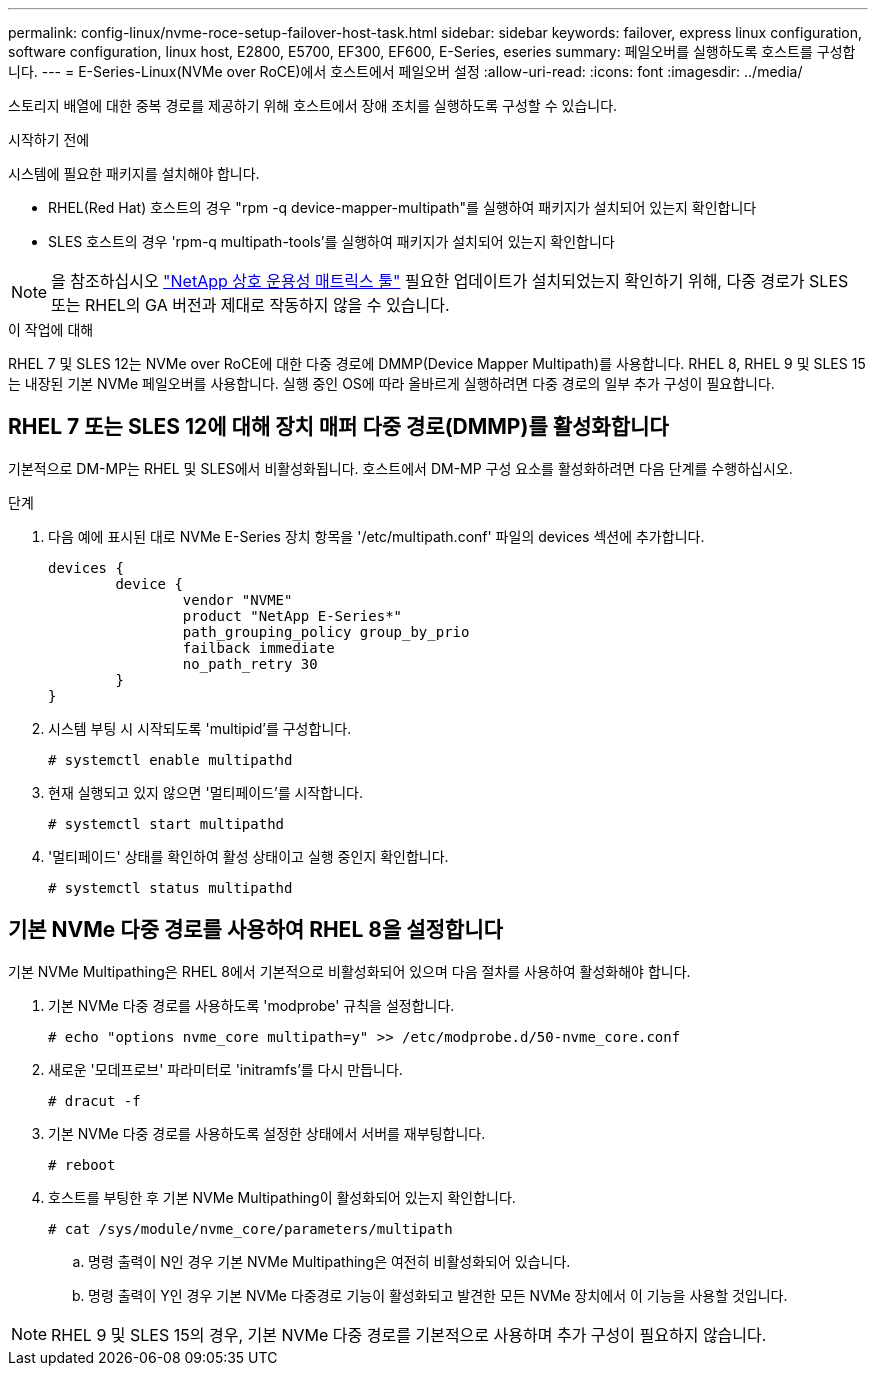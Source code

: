 ---
permalink: config-linux/nvme-roce-setup-failover-host-task.html 
sidebar: sidebar 
keywords: failover, express linux configuration, software configuration, linux host, E2800, E5700, EF300, EF600, E-Series, eseries 
summary: 페일오버를 실행하도록 호스트를 구성합니다. 
---
= E-Series-Linux(NVMe over RoCE)에서 호스트에서 페일오버 설정
:allow-uri-read: 
:icons: font
:imagesdir: ../media/


[role="lead"]
스토리지 배열에 대한 중복 경로를 제공하기 위해 호스트에서 장애 조치를 실행하도록 구성할 수 있습니다.

.시작하기 전에
시스템에 필요한 패키지를 설치해야 합니다.

* RHEL(Red Hat) 호스트의 경우 "rpm -q device-mapper-multipath"를 실행하여 패키지가 설치되어 있는지 확인합니다
* SLES 호스트의 경우 'rpm-q multipath-tools'를 실행하여 패키지가 설치되어 있는지 확인합니다



NOTE: 을 참조하십시오 https://mysupport.netapp.com/matrix["NetApp 상호 운용성 매트릭스 툴"^] 필요한 업데이트가 설치되었는지 확인하기 위해, 다중 경로가 SLES 또는 RHEL의 GA 버전과 제대로 작동하지 않을 수 있습니다.

.이 작업에 대해
RHEL 7 및 SLES 12는 NVMe over RoCE에 대한 다중 경로에 DMMP(Device Mapper Multipath)를 사용합니다. RHEL 8, RHEL 9 및 SLES 15는 내장된 기본 NVMe 페일오버를 사용합니다. 실행 중인 OS에 따라 올바르게 실행하려면 다중 경로의 일부 추가 구성이 필요합니다.



== RHEL 7 또는 SLES 12에 대해 장치 매퍼 다중 경로(DMMP)를 활성화합니다

기본적으로 DM-MP는 RHEL 및 SLES에서 비활성화됩니다. 호스트에서 DM-MP 구성 요소를 활성화하려면 다음 단계를 수행하십시오.

.단계
. 다음 예에 표시된 대로 NVMe E-Series 장치 항목을 '/etc/multipath.conf' 파일의 devices 섹션에 추가합니다.
+
[listing]
----

devices {
        device {
                vendor "NVME"
                product "NetApp E-Series*"
                path_grouping_policy group_by_prio
                failback immediate
                no_path_retry 30
        }
}
----
. 시스템 부팅 시 시작되도록 'multipid'를 구성합니다.
+
[listing]
----
# systemctl enable multipathd
----
. 현재 실행되고 있지 않으면 '멀티페이드'를 시작합니다.
+
[listing]
----
# systemctl start multipathd
----
. '멀티페이드' 상태를 확인하여 활성 상태이고 실행 중인지 확인합니다.
+
[listing]
----
# systemctl status multipathd
----




== 기본 NVMe 다중 경로를 사용하여 RHEL 8을 설정합니다

기본 NVMe Multipathing은 RHEL 8에서 기본적으로 비활성화되어 있으며 다음 절차를 사용하여 활성화해야 합니다.

. 기본 NVMe 다중 경로를 사용하도록 'modprobe' 규칙을 설정합니다.
+
[listing]
----
# echo "options nvme_core multipath=y" >> /etc/modprobe.d/50-nvme_core.conf
----
. 새로운 '모데프로브' 파라미터로 'initramfs'를 다시 만듭니다.
+
[listing]
----
# dracut -f
----
. 기본 NVMe 다중 경로를 사용하도록 설정한 상태에서 서버를 재부팅합니다.
+
[listing]
----
# reboot
----
. 호스트를 부팅한 후 기본 NVMe Multipathing이 활성화되어 있는지 확인합니다.
+
[listing]
----
# cat /sys/module/nvme_core/parameters/multipath
----
+
.. 명령 출력이 N인 경우 기본 NVMe Multipathing은 여전히 비활성화되어 있습니다.
.. 명령 출력이 Y인 경우 기본 NVMe 다중경로 기능이 활성화되고 발견한 모든 NVMe 장치에서 이 기능을 사용할 것입니다.





NOTE: RHEL 9 및 SLES 15의 경우, 기본 NVMe 다중 경로를 기본적으로 사용하며 추가 구성이 필요하지 않습니다.
